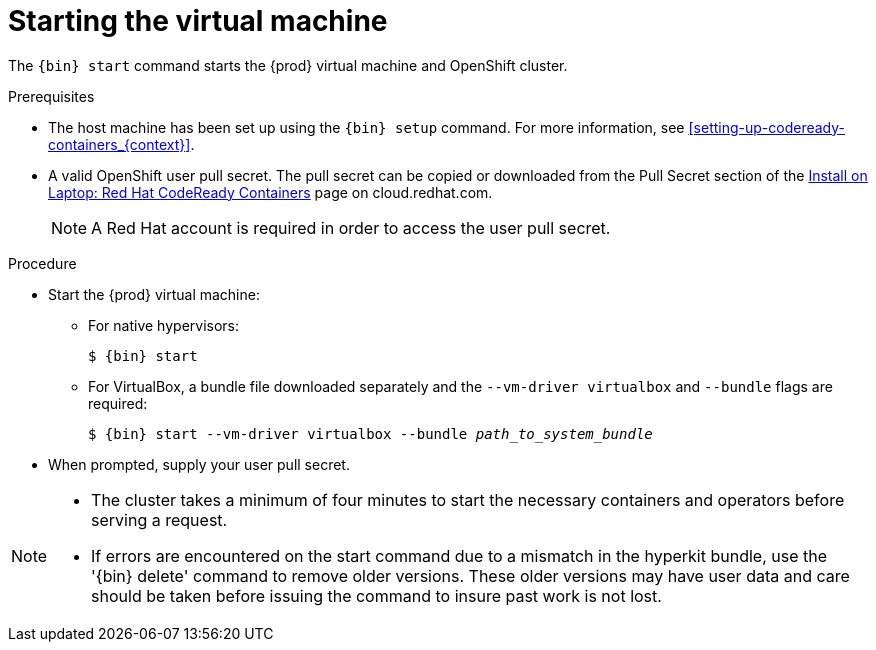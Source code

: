 [id="starting-the-virtual-machine_{context}"]
= Starting the virtual machine

The [command]`{bin} start` command starts the {prod} virtual machine and OpenShift cluster.

.Prerequisites

* The host machine has been set up using the [command]`{bin} setup` command.
For more information, see <<setting-up-codeready-containers_{context}>>.
* A valid OpenShift user pull secret.
The pull secret can be copied or downloaded from the Pull Secret section of the link:https://cloud.redhat.com/openshift/install/crc/installer-provisioned[Install on Laptop: Red Hat CodeReady Containers] page on cloud.redhat.com.
+
[NOTE]
====
A Red Hat account is required in order to access the user pull secret.
====

.Procedure

* Start the {prod} virtual machine:

** For native hypervisors:
+
[subs="+quotes,attributes"]
----
$ {bin} start
----

** For VirtualBox, a bundle file downloaded separately and the `--vm-driver virtualbox` and `--bundle` flags are required:
+
[subs="+quotes,attributes"]
----
$ {bin} start --vm-driver virtualbox --bundle _path_to_system_bundle_
----

* When prompted, supply your user pull secret.

[NOTE]
====
* The cluster takes a minimum of four minutes to start the necessary containers and operators before serving a request.
* If errors are encountered on the start command due to a mismatch in the hyperkit bundle, use the '{bin} delete' command to remove older versions.  These older versions may have user data and care should be taken before issuing the command to insure past work is not lost. 
====
